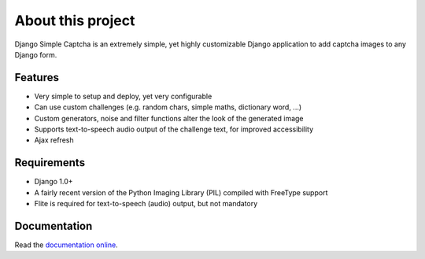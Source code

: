 ******************
About this project
******************

Django Simple Captcha is an extremely simple, yet highly customizable Django application to add captcha images to any Django form.

.. image:: http://django-simple-captcha.googlecode.com/files/Captcha3.png

Features
++++++++

* Very simple to setup and deploy, yet very configurable
* Can use custom challenges (e.g. random chars, simple maths, dictionary word, ...)
* Custom generators, noise and filter functions alter the look of the generated image
* Supports text-to-speech audio output of the challenge text, for improved accessibility
* Ajax refresh

Requirements
++++++++++++

* Django 1.0+
* A fairly recent version of the Python Imaging Library (PIL) compiled with FreeType support
* Flite is required for text-to-speech (audio) output, but not mandatory


Documentation
+++++++++++++

Read the `documentation online <http://readthedocs.org/docs/django-simple-captcha>`_.